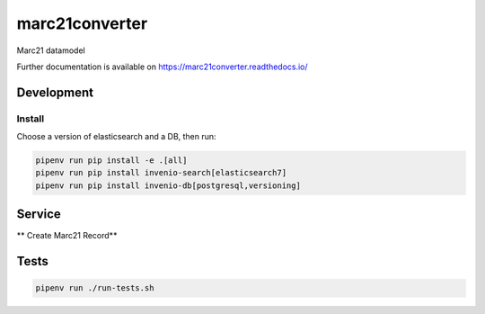 ..
    Copyright (C) 2022 Graz University of Technology.

    marc21converter is free software; you can redistribute it and/or modify it
    under the terms of the MIT License; see LICENSE file for more details.

========================
 marc21converter
========================

.. image:: https://img.shields.io/github/license/tu-graz-library/marc21converter.svg
        :target: https://github.com/tu-graz-library/marc21converter/blob/master/LICENSE

.. image:: https://github.com/tu-graz-library/marc21converter/workflows/CI/badge.svg
        :target: https://github.com/tu-graz-library/marc21converter/actions

.. image:: https://img.shields.io/coveralls/tu-graz-library/marc21converter.svg
        :target: https://coveralls.io/r/tu-graz-library/marc21converter

.. image:: https://img.shields.io/pypi/v/marc21converter.svg
        :target: https://pypi.org/pypi/marc21converter

Marc21 datamodel

Further documentation is available on
https://marc21converter.readthedocs.io/


Development
===========

Install
-------

Choose a version of elasticsearch and a DB, then run:

.. code-block:: console
    
    pipenv run pip install -e .[all]
    pipenv run pip install invenio-search[elasticsearch7]
    pipenv run pip install invenio-db[postgresql,versioning]


Service
=========

** Create Marc21 Record**

Tests
=========

.. code-block:: console

    pipenv run ./run-tests.sh